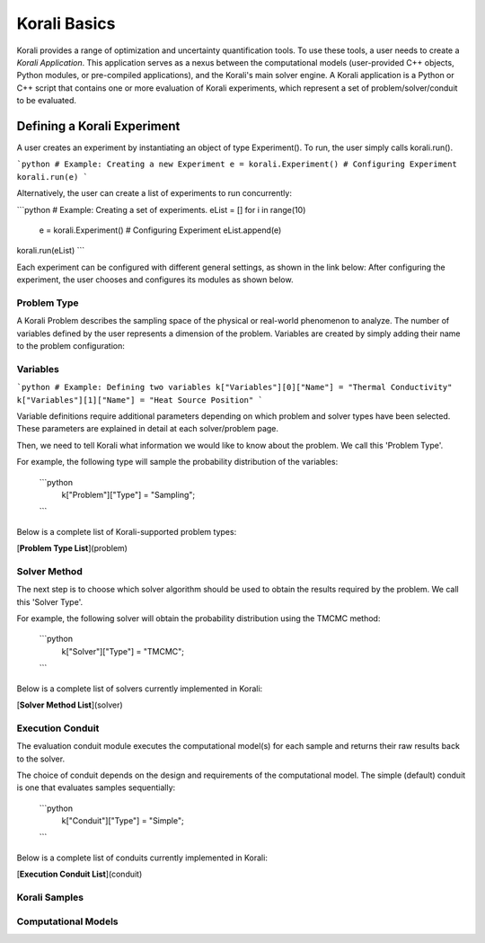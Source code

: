 ***********************
Korali Basics
***********************

Korali provides a range of optimization and uncertainty quantification tools. To use these tools, a user needs to create a *Korali Application*. This application serves as a nexus between the computational models (user-provided C++ objects, Python modules, or pre-compiled applications), and the Korali's main solver engine. A Korali application is a Python or C++ script that contains one or more evaluation of Korali experiments, which represent a set of problem/solver/conduit to be evaluated. 


Defining a Korali Experiment
========================================

A user creates an experiment by instantiating an object of type Experiment(). To run, the user simply calls korali.run().

```python
# Example: Creating a new Experiment
e = korali.Experiment()
# Configuring Experiment
korali.run(e)
```

Alternatively, the user can create a list of experiments to run concurrently:

```python
# Example: Creating a set of experiments.
eList = []
for i in range(10)
 e = korali.Experiment()
 # Configuring Experiment
 eList.append(e)
korali.run(eList) 
```

Each experiment can be configured with different general settings, as shown in the link below:
After configuring the experiment, the user chooses and configures its modules as shown below.

Problem Type
------------------------------

A Korali Problem describes the sampling space of the physical or real-world phenomenon to analyze. The number of variables defined by the user represents a dimension of the problem. Variables are created by simply adding their name to the problem configuration:

.. _korali-variable:

Variables
------------------------------

```python
# Example: Defining two variables
k["Variables"][0]["Name"] = "Thermal Conductivity"
k["Variables"][1]["Name"] = "Heat Source Position"
```

Variable definitions require additional parameters depending on which problem and solver types have been selected. These parameters are explained in detail at each solver/problem page.

Then, we need to tell Korali what information we would like to know about the problem. We call this 'Problem Type'. 

For example, the following type will sample the probability distribution of the variables: 

  ```python
   k["Problem"]["Type"] = "Sampling";
  ```

Below is a complete list of Korali-supported problem types:

[**Problem Type List**](problem)

Solver Method
--------------------------

The next step is to choose which solver algorithm should be used to obtain the results required by the problem. We call this 'Solver Type'. 

For example, the following solver will obtain the probability distribution using the TMCMC method: 

  ```python
   k["Solver"]["Type"] = "TMCMC";
  ```

Below is a complete list of solvers currently implemented in Korali:

[**Solver Method List**](solver)

Execution Conduit
-------------------------

The evaluation conduit module executes the computational model(s) for each sample and returns their raw results back to the solver. 

The choice of conduit depends on the design and requirements of the computational model. The simple (default) conduit is one that evaluates samples sequentially:

 ```python
  k["Conduit"]["Type"] = "Simple";
 ```
Below is a complete list of conduits currently implemented in Korali:

[**Execution Conduit List**](conduit)

.. _korali-sample:

Korali Samples
-----------------------


.. _korali-model:

Computational Models
-----------------------



